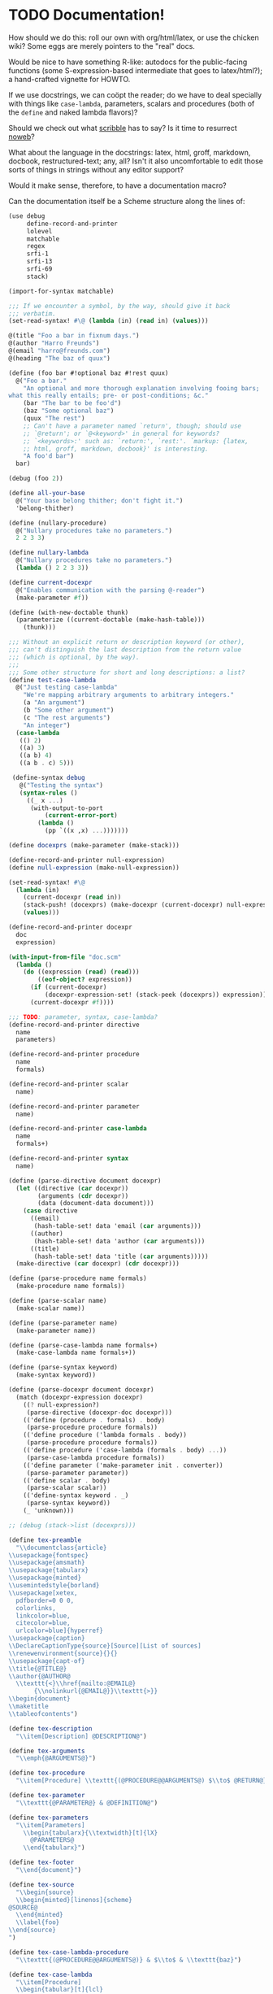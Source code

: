 * TODO Documentation!
  How should we do this: roll our own with org/html/latex, or use the
  chicken wiki? Some eggs are merely pointers to the "real" docs.

  Would be nice to have something R-like: autodocs for the
  public-facing functions (some S-expression-based intermediate that
  goes to latex/html?); a hand-crafted vignette for HOWTO.

  If we use docstrings, we can coöpt the reader; do we have to deal
  specially with things like =case-lambda=, parameters, scalars and
  procedures (both of the =define= and naked lambda flavors)?

  Should we check out what [[http://docs.racket-lang.org/scribble/][scribble]] has to say? Is it time to
  resurrect [[http://www.cs.tufts.edu/~nr/noweb/][noweb]]?

  What about the language in the docstrings: latex, html, groff,
  markdown, docbook, restructured-text; any, all? Isn't it also
  uncomfortable to edit those sorts of things in strings without any
  editor support?

  Would it make sense, therefore, to have a documentation macro?

  Can the documentation itself be a Scheme structure along the lines
  of:

  #+BEGIN_SRC scheme :tangle doc.scm
    (use debug
         define-record-and-printer
         lolevel
         matchable
         regex
         srfi-1
         srfi-13
         srfi-69
         stack)
    
    (import-for-syntax matchable)
    
    ;;; If we encounter a symbol, by the way, should give it back
    ;;; verbatim.
    (set-read-syntax! #\@ (lambda (in) (read in) (values)))
    
    @(title "Foo a bar in fixnum days.")
    @(author "Harro Freunds")
    @(email "harro@freunds.com")
    @(heading "The baz of quux")
    
    (define (foo bar #!optional baz #!rest quux)
      @("Foo a bar."
        "An optional and more thorough explanation involving fooing bars;
    what this really entails; pre- or post-conditions; &c."
        (bar "The bar to be foo'd")
        (baz "Some optional baz")
        (quux "The rest")
        ;; Can't have a parameter named `return', though; should use
        ;; `@return'; or `@<keyword>' in general for keywords?
        ;; `<keywords>:' such as: `return:', `rest:'. `markup: {latex,
        ;; html, groff, markdown, docbook}' is interesting.
        "A foo'd bar")
      bar)
    
    (debug (foo 2))
    
    (define all-your-base
      @("Your base belong thither; don't fight it.")
      'belong-thither)
    
    (define (nullary-procedure)
      @("Nullary procedures take no parameters.")
      2 2 3 3)
    
    (define nullary-lambda
      @("Nullary procedures take no parameters.")
      (lambda () 2 2 3 3))
    
    (define current-docexpr
      @("Enables communication with the parsing @-reader")
      (make-parameter #f))
    
    (define (with-new-doctable thunk)
      (parameterize ((current-doctable (make-hash-table)))
        (thunk)))
    
    ;;; Without an explicit return or description keyword (or other),
    ;;; can't distinguish the last description from the return value
    ;;; (which is optional, by the way).
    ;;;
    ;;; Some other structure for short and long descriptions: a list?
    (define test-case-lambda
      @("Just testing case-lambda"
        "We're mapping arbitrary arguments to arbitrary integers."
        (a "An argument")
        (b "Some other argument")
        (c "The rest arguments")
        "An integer")
      (case-lambda
       (() 2)
       ((a) 3)
       ((a b) 4)
       ((a b . c) 5)))
    
     (define-syntax debug
       @("Testing the syntax")
       (syntax-rules ()
         ((_ x ...)
          (with-output-to-port
              (current-error-port)
            (lambda ()
              (pp `((x ,x) ...)))))))
    
    (define docexprs (make-parameter (make-stack)))
    
    (define-record-and-printer null-expression)
    (define null-expression (make-null-expression))
    
    (set-read-syntax! #\@
      (lambda (in)
        (current-docexpr (read in))
        (stack-push! (docexprs) (make-docexpr (current-docexpr) null-expression))
        (values)))
    
    (define-record-and-printer docexpr
      doc
      expression)
    
    (with-input-from-file "doc.scm"
      (lambda ()
        (do ((expression (read) (read)))
            ((eof-object? expression))
          (if (current-docexpr)
              (docexpr-expression-set! (stack-peek (docexprs)) expression))
          (current-docexpr #f))))
    
    ;;; TODO: parameter, syntax, case-lambda?
    (define-record-and-printer directive
      name
      parameters)
    
    (define-record-and-printer procedure
      name
      formals)
    
    (define-record-and-printer scalar
      name)
    
    (define-record-and-printer parameter
      name)
    
    (define-record-and-printer case-lambda
      name
      formals+)
    
    (define-record-and-printer syntax
      name)
    
    (define (parse-directive document docexpr)
      (let ((directive (car docexpr))
            (arguments (cdr docexpr))
            (data (document-data document)))
        (case directive
          ((email)
           (hash-table-set! data 'email (car arguments)))
          ((author)
           (hash-table-set! data 'author (car arguments)))
          ((title)
           (hash-table-set! data 'title (car arguments)))))
      (make-directive (car docexpr) (cdr docexpr)))
    
    (define (parse-procedure name formals)
      (make-procedure name formals))
    
    (define (parse-scalar name)
      (make-scalar name))
    
    (define (parse-parameter name)
      (make-parameter name))
    
    (define (parse-case-lambda name formals+)
      (make-case-lambda name formals+))
    
    (define (parse-syntax keyword)
      (make-syntax keyword))
    
    (define (parse-docexpr document docexpr)
      (match (docexpr-expression docexpr)
        ((? null-expression?)
         (parse-directive (docexpr-doc docexpr)))
        (('define (procedure . formals) . body)
         (parse-procedure procedure formals))
        (('define procedure ('lambda formals . body))
         (parse-procedure procedure formals))
        (('define procedure ('case-lambda (formals . body) ...))
         (parse-case-lambda procedure formals))
        (('define parameter ('make-parameter init . converter))
         (parse-parameter parameter))
        (('define scalar . body)
         (parse-scalar scalar))
        (('define-syntax keyword . _)
         (parse-syntax keyword))
        (_ 'unknown)))
    
    ;; (debug (stack->list (docexprs)))
    
    (define tex-preamble
      "\\documentclass{article}
    \\usepackage{fontspec}
    \\usepackage{amsmath}
    \\usepackage{tabularx}
    \\usepackage{minted}
    \\usemintedstyle{borland}
    \\usepackage[xetex,
      pdfborder=0 0 0,
      colorlinks,
      linkcolor=blue,
      citecolor=blue,
      urlcolor=blue]{hyperref}
    \\usepackage{caption}
    \\DeclareCaptionType{source}[Source][List of sources]
    \\renewenvironment{source}{}{}
    \\usepackage{capt-of}
    \\title{@TITLE@}
    \\author{@AUTHOR@
      \\texttt{<}\\href{mailto:@EMAIL@}
           {\\nolinkurl{@EMAIL@}}\\texttt{>}}
    \\begin{document}
    \\maketitle
    \\tableofcontents")
    
    (define tex-description
      "\\item[Description] @DESCRIPTION@")
    
    (define tex-arguments
      "\\emph{@ARGUMENTS@}")
    
    (define tex-procedure
      "\\item[Procedure] \\texttt{(@PROCEDURE@@ARGUMENTS@) $\\to$ @RETURN@}")
    
    (define tex-parameter
      "\\texttt{@PARAMETER@} & @DEFINITION@")
    
    (define tex-parameters
      "\\item[Parameters]
        \\begin{tabularx}{\\textwidth}[t]{lX}
          @PARAMETERS@
        \\end{tabularx}")
    
    (define tex-footer
      "\\end{document}")
    
    (define tex-source
      "\\begin{source}
      \\begin{minted}[linenos]{scheme}
    @SOURCE@
      \\end{minted}
      \\label{foo}
    \\end{source}
    ")
    
    (define tex-case-lambda-procedure
      "\\texttt{(@PROCEDURE@@ARGUMENTS@)} & $\\to$ & \\texttt{baz}")
    
    (define tex-case-lambda
      "\\item[Procedure] 
      \\begin{tabular}[t]{lcl}
    @PROCEDURES@
      \\end{tabular}")
    
    (define (write-template template substitutions)
      (display
       (string-substitute*
        template
        (map
         (match-lambda ((key . value)
                   (cons
                    (format "@~a@" (string-upcase (symbol->string key)))
                    (->string value))))
         substitutions))))
    
    ;;; Somehow, we have to process these preamble-directives before we
    ;;; spit the document out; could it be that we have to keep the thing
    ;;; in memory before we spit it out?
    ;;;
    ;;; The document has some header fields and a list of docexprs: thus,
    ;;; we can process the docexprs in order, pushing to the section
    ;;; stack; &c.
    ;;;
    ;;; Should we say, more formally, that directives are things which
    ;;; work on the document; and have first-class support for things like
    ;;; sections?
    ;;;
    ;;; Sections, &c. could work, I suppose, by pushing something unto the
    ;;; docexprs stack.
    ;;;
    ;;; It's a shame, though, that the document-fields are fixed; and that
    ;;; directives don't have the ability to put arbitrary data in there.
    ;;; Why not add a hash-table called data?
    ;;;
    ;;; The idea is that the renderers check for some kind of field in the
    ;;; hash-table, supplying a reasonable default.
    ;;;
    ;;; It's a shame, though, that we have to special case so-called
    ;;; directives; can every parsed docexpr work on the document?
    ;;;
    ;;; Non-directive docexprs would have to push themselves on the
    ;;; docexpr-stack, though.
    ;;;
    ;;; Why not push every docexpr on the stack and convert the directives
    ;;; into no-ops? Bingo.
    ;;;
    ;;; docexprs are lambdas: at construction time, they take a document they
    ;;; can modify. At invocation time, they write something.
    ;;;
    ;;; If we were to support more than latex, though, how would they know
    ;;; to dispatch? Do we need an e.g. write-docexpr-as-{html,latex},
    ;;; such that we need to maintain the types?
    ;;;
    ;;; If I go with the dispatch-on-type, though, I have to come up with
    ;;; types for e.g. headings and subheading; which is a pain in the
    ;;; ass. Oh, for pure lambdas!
    (define-record-and-printer document
      data
      docexprs)
    
    
  #+END_SRC

  It would be nice to parse the signature from the definition; we're
  going to have to understand e.g. keywords, rest and optional
  parameters, then.

  Would be nice to have a link to the purged source, too (i.e. sans
  docs).

  If you load the module doc,

  See [[http://www.metapaper.net/lisovsky/ad/mole/][mole]] and [[http://wiki.call-cc.org/eggref/4/contracts][contracts]], by the way. The reader-macro should no-op on
  the docs when the code is compiled; there will be a separate reading
  step, I take it, when we generate the docs.

  Start with support for latex; generalize this later? Would be nice
  to generate wiki, too. I think we can even pre-post-order the
  doc-expr, can't we? Meh; let's just iterate over it: populating an
  e.g. hash-table.

  How is that reader going to work: iterates over top-level forms;
  recursively descending into it for an instance of a doc-expr? In
  which case: I wonder if we can have two packages, doc with a @-noop
  and doc-parser with a @-parser. The latter is called from the
  binary; the former is included in code.

  I wonder if each code block could operate on some hash-table
  parameter (e.g. =current-doc-table=), referenced by
  =set-read-syntax!=.

  That way, we don't have to identify @-exprs: we simply descend
  readingly and the read-syntax takes care of the rest. Say we wanted
  to use a doc-form (i.e. =(doc "Description" (foo "Bar") ...)=)
  instead; could we simply define a relevant doc-macro? We'd have to
  eval the contents, though, which I'd like to avoid.

  So we descend readingly, populate the doc-table for that expression;
  now what? Can we identify whether we're dealing with a scalar,
  parameter, procedure or case-lambda? In cases where this is obscured
  by e.g. a surrounding =let=, can we give a hint via =procedure:=,
  =scalar:=, =parameter:= hints? Also, do we special-case modules for
  the cats that don't separate module-definitions from
  implementations? Is there a way to figure out which forms are
  exported from a module and only include those, unless we have an
  =export:= hint?

  We'd have to have first-class support for modules, probably; would
  this also entail descending into =includes=? What about module-less
  code?

  That whole first-sentence as overview, second as detailed
  description thing is current; should we go with it?

  If we iterate through the doc-expr, why not a data-directed dispatch
  an e.g. string, symbol and pair; and thence a data-directed dispatch
  on =(car pair)=?

  Is there a latex package, by the way, for typesetting docs? Looks
  like we might be [[http://stackoverflow.com/questions/501241/can-latex-be-used-for-producing-any-documentation-that-accompanies-software][on our own]].

  For listings, try [[http://www.ctan.org/tex-archive/macros/latex/contrib/minted/][minted]]; maybe there can be a source section at the
  end of the document? Will this make sense without the unexported
  functions? Can we list the whole fucking thing and selectively
  hyper-ref in there? Let's try.

  Let's document top-level forms for now; becoming module-aware later.
  This decision has the side-effect that module-definitions will have
  to be separated from implementations. Maybe that's not a bad thing
  (cf. etags).

  On the other hand, Pygments is pretty garish; also, how are we going
  to link in without line-numbers or other? Hmm: =minted= provides
  =listing=; provided that we don't want to list the entire file.

  If we take Moritz Heidkamp's suggestion, incidentally, and use a
  =doc= macro instead of the =@= reader-macro . . . lost my thought.

  #+BEGIN_SRC tex :tangle doc.tex
    \documentclass{article}
    \usepackage{fontspec}
    \usepackage{amsmath}
    \usepackage{tabularx}
    \usepackage{minted}
    \usemintedstyle{borland}
    \usepackage[xetex,
      pdfborder=0 0 0,
      colorlinks,
      linkcolor=blue,
      citecolor=blue,
      urlcolor=blue]{hyperref}
    \usepackage{caption}
    \DeclareCaptionType{source}[Source][List of sources]
    \renewenvironment{source}{}{}
    \usepackage{capt-of}
    \title{Foo a bar in fixnum days.}
    \author{Harro Freunds
      \texttt{<}\href{mailto:harro@freunds.com}
           {\nolinkurl{harro@freunds.com}}\texttt{>}}
    \begin{document}
    \maketitle
    \tableofcontents
    \section{\texttt{foo}}
    \begin{description}
      \item[Procedure] \texttt{(foo \emph{bar \#!optional baz \#!rest quux}) $\to$ A foo'd bar}
      \item[Description] Foo a bar.
    
        An optional and more thorough explanation involving fooing bars;
        what this really entails; pre- or post-conditions; \&c.
      \item[Parameters]
        \begin{tabularx}{\textwidth}[t]{lX}
          \texttt{bar} & The bar to be foo'd \\
          \texttt{baz} & Some optional baz \\
          \texttt{quux} & The rest
        \end{tabularx}
    \end{description}
    \begin{source}
      \begin{minted}[linenos]{scheme}
    (define (foo bar #!optional baz #!rest quux)
      (if baz (baz quux))
      bar)
      \end{minted}
      \label{foo}
    \end{source}
    \section{\texttt{test-case-lambda}}
    \begin{description}
    \item[Procedure] 
      \begin{tabular}[t]{lcl}
          \texttt{(test-case-lambda)} & $\to$ & \texttt{baz} \\
          \texttt{(test-case-lambda \emph{a})} & $\to$ & \texttt{baz} \\
          \texttt{(test-case-lambda \emph{a b})} & $\to$ & \texttt{baz} \\
          \texttt{(test-case-lambda \emph{a b . c})} & $\to$ & \texttt{baz}
      \end{tabular}
    \item[Description] Test case-lambda.
    
      We're mapping arbitrary arguments to arbitrary integers: we have
      medadic, monadic, dyadic and polyadic formals.
    \item[Parameters]
      \begin{tabularx}{\linewidth}[t]{lX}
        a & An argument \\
        b & Some other argument \\
        c & The rest arguments
      \end{tabularx}
    \end{description}
    \begin{source}
    \begin{minted}[linenos]{scheme}
    (define test-case-lambda
      (case-lambda
       (() 2)
       ((a) 3)
       ((a b) 4)
       ((a b . c) 5)))
    \end{minted}
    \label{test-case-lambda}
    \end{source}
    \end{document}
    
  #+END_SRC

  Let's model the latex style after SRFIs; take [[http://srfi.schemers.org/srfi-1/srfi-1.html][SRFI-1]], for example:
  it has an abstract, rationale, &c. Can we just provide e.g. sections
  and arbitrary blocks of latex-formatted string? Sure. Or, how about
  =@(text ...)= blocks? How do we document such things in the
  self-same system? We can't!

  Do be able to do something like =cons* elt_1 elt_2 ...= or
  =make-list n [fill]= we're going to have to parse the parameter
  list; can we fake it, somehow? Also, there's a mapping to the type:
  =cons* elt_1 elt_2 ... -> object=.

  Should we formalize examples á la the following?

  #+BEGIN_EXAMPLE
    (cons 'a '())        => (a)
    (cons '(a) '(b c d)) => ((a) b c d)
    (cons "a" '(b c))    => ("a" b c)
    (cons 'a 3)          => (a . 3)
    (cons '(a b) 'c)     => ((a b) . c)
  #+END_EXAMPLE

  According to [[http://srfi.schemers.org/srfi-69/srfi-69.html][srfi-69]], =undefined= is the result of void; srfi-69
  also uses legitimate arrows. It also prefixes things with
  ``Procedure:''; can we do the same for parameters, macros, scalars?

  This is an interesting artifact:

  #+BEGIN_QUOTE
  Procedure: alist->hash-table alist [ equal? [ hash [ args … ]]] → hash-table
  #+END_QUOTE

  Procedure name is in roman; args are in italics; witness the nested
  brackets. Examples done over a math-array would be cool: aligned
  over the assignment operator.

  Others, like [[http://srfi.schemers.org/srfi-11/srfi-11.html][srfi-11]], specify procedures with angle-bracket-wrapped
  parameters:

  #+BEGIN_EXAMPLE
    (LET-VALUES ((<formals> <expression>) ...) <body>)
  #+END_EXAMPLE

  See [[http://srfi.schemers.org/srfi-13/srfi-13.html][srfi-13]]: yeah, let's go Olin Shivers style. Formal semantics,
  syntax, &c.? Not for now.

  #+BEGIN_SRC scheme
    (define (harro freunds)
      @("Say `harro' to freunds."
        (example (harro 'wirklich) "yes")
        (example (harro 'freunds) "jein")))
  #+END_SRC

  Special support for abstracts? See [[http://tex.stackexchange.com/questions/55922/name-a-section-in-latex-toc-add-subtitle-to-contentsline][subtitles in TOC]].

  Eventually, we want to pull all of the metadata out of =<egg>.meta=,
  or even populate the meta-file on the basis of e.g.
  =use=-statements. For now, though, we'll specify them with top-level
  forms.

  Damn: if we use the =listing= environment; we can have a
  =listoflistings=. Multipage listings are awkward, though: see [[http://tex.stackexchange.com/questions/12428/code-spanning-over-two-pages-with-minted-inside-listing-with-caption][this]],
  where they recommend using the =caption= package. Also [[http://tex.stackexchange.com/questions/7210/label-and-caption-without-float][this]], which
  is a more generic solution.
** TODO =case-lambda=
   We might have to have separate =docexprs= for every arm of the
   case-lambda: ouch.

   Or can we simply have unified parameter-docs with optional
   defaults?
** TODO Syntax
   Expand the syntax, then parse it; along the way, figure out what
   the fuck it is when expanded.

   Even =expand*= doesn't help decipher it; might just have to list it
   as something opaque: or provide a =formals= parameter?

   R5RS calls it [[http://www.schemers.org/Documents/Standards/R5RS/HTML/r5rs-Z-H-7.html#%25_idx_118][library syntax]]; let's use R5RS as the target: it has
   support for examples which align on \Rightarrow, &c.

   It also has e.g.:

   #+BEGIN_QUOTE
   _library-syntax_: =(or <test_1> ...)=
   #+END_QUOTE

   where =<test_1>= is in italics (but only sometimes).
** TODO Line-numbers
   Is [[http://wiki.call-cc.org/man/4/Unit%2520expand#get-line-number][get-line-number]] useful? Only for compiled code, though.
** TODO Examples
** TODO SRFI vs. R5RS style
   Let's go with R5RS; cool stuff, like syntax vs. semantics. Oh, wow:
   in the case of [[http://www.schemers.org/Documents/Standards/R5RS/HTML/r5rs-Z-H-7.html#%25_sec_4.2.6][quasiquotation]], they simply repeated the =syntax:=
   lines. We could also just use nested =[]=, but the formals for
   case-lambda need not be subsets of each other.
** TODO Forms that are unrecognizable.
   Macros, let-over-lambda; let's add some mechanism to override the
   parser.
** TODO =parse-docexprs= should be extensible.
** TODO Refer to other expressions in the same document with e.g. =\ref{foo}=.
** TODO Order them differently than they appear in the source code?
   Alphabetically, like R; or: according to conceptual groups
   (preferable)?
** TODO There's a disparity between what characters TeX and Scheme allow.
   This may bite us in things like labels; certainly, some escaping
   will have to take place.
* TODO Allow specifying agent programs for graph agents.
* TODO Disguise hash-table operations in graph-world.
* TODO Need to distinguish betwee world and graph-world in vacuum.
* TODO =aima-vacuum= as a module that exposes =vacuum-two-square= and =vacuum-graph=
* TODO When agent return =#<undefined>=, there is an infinite loop.
* TODO Screencast on how to do a simple reflex agent.
* TODO One final debug output after last action.
* DONE Optional debugging environments.
  CLOSED: [2012-06-29 Fri 16:40]
  Can either have no-op environments that we graft in; or some other
  mechanism.

  Or, hell: instead of using the debug environments; why not have the
  classic debug-parameter that environments may or may not decide to
  use? That way, we'd have access to the agent's action as opposed to
  merely its state.
* DONE Debugging should really show what action the agent took and the state of the world.
  CLOSED: [2012-06-29 Fri 16:40]
  Not merely the e.g. agent location and score.

  What about a simple key-value debugger that produces uniform output?
* DONE Test vacuum world.
  CLOSED: [2012-06-28 Thu 11:32]
  #+BEGIN_SRC scheme :tangle test-vacuum.scm :shebang #!/usr/local/bin/chicken-scheme
    (include "aima.scm")
    (include "aima-vacuum.scm")
    (use aima aima-vacuum)
    
    (simulate-vacuum (make-world dirty clean)
                     (make-reflex-agent
                      left
                      (lambda (location clean?)
                        'right))
                     10)
  #+END_SRC
* DONE debug-environment
  CLOSED: [2012-06-28 Thu 11:32]
  . . . with e.g. =environment-print=; it's just going to be a thunk
  unless it does something special. Because we're not doing OO, we
  can't readily have a generic print which dispatches à la e.g.
  =for-each= on worlds, agents, miscellaneous objects.

  What about =display=, though, with =define-record-printer=? Wow,
  maybe we should bring records back for environments; despite the
  fact that they're merely wrappers around a step-function.

  Environment is distinct from world, though; the debug function could
  have an optional display-function that defaults to =display=. That
  means, however, that we need a debug function per entity, doesn't
  it? Maybe that's no big deal.
* DONE Instead of aping the Lisp code, we should ship off on our own.
  CLOSED: [2012-06-28 Thu 11:32]
  Norvig did a wonderful thing, though: with this environment model
  and =run-environment=, he's able to cast e.g. search-problems as
  environments and run agents therein. A Chicken module might provide
  similar abstractions.
* DONE Environments
  CLOSED: [2012-06-03 Sun 03:47]
  - CLOSING NOTE [2012-06-03 Sun 03:47] \\
    This is reasonable as a proof-of-concept; we're going to imitate even
    the directory structure for now, though.
  We'll worry about utilities later; or, rather, along the way. It
  looks like [[http://wiki.call-cc.org/eggref/4/coops][coops]] is the way to go, incidentally:

  #+BEGIN_QUOTE
  05:03 < C-Keen> klutometis: coops is the new tinyclos
  #+END_QUOTE

  I toyed with the idea of getting rid of AIMA's OO; but, fuck it:
  we'll put it in. I'm aiming for a relatively shallow translation
  here; I don't necessarily want to redesign the thing.

  #+BEGIN_SRC scheme
    (use
     coops
     debug
     miscmacros
     )
    
    ;;; Environments
    
    (define-class <environment>
      (<standard-class>)
      ((agents
        initform: '()
        accessor: environment-agents)
       (step
        initform: 0
        accessor: environment-step)
       (max-steps
        initform: 1000
        accessor: environment-max-steps)
       (port
        initform: #t
        accessor: environment-port)
       (initialized?
        initform: #f
        accessor: environment-initialized?)
       (state
        initform: #f
        accessor: environment-state)))
    
    (define-class <agent>
      (<standard-class>)
      ((program
        initform: void
        accessor: agent-program)
       (body
        initform: (make-agent-body)
        accessor: agent-body)
       (score
        initform: 0
        accessor: agent-score)
       (percept
        initform: #f
        accessor: agent-percept)
       (action
        initform: #f
        accessor: agent-action)
       (name
        initform: #f
        accessor: agent-name)))
    
    (define (run-environment environment)
      (initialize environment)
      (display-environment environment)
      (call-with-current-continuation
       (lambda (return)
         (dotimes (i (environment-max-steps environment))
           (inc! (environment-step environment))
           (for-each (lambda (agent)
                       (set! (agent-percept agent)
                             (get-percept environment agent))
                       (set! (agent-action agent)
                             ;; TODO: `funcall' was here.
                             ((agent-program agent)
                              (agent-percept agent))))
             (environment-agents environment))
           (update-fn environment)
           (for-each (lambda (agent)
                       (set! (agent-score agent)
                             (performance-measure environment agent)))
             (environment-agents environment))
           (display-environment environment)
           (when (termination? environment) (return)))))
      environment)
    
    (define (agent-trials environment-fn agent-types #!key (n 10))
      (let ((env-gen-random-state (make-random-state #t)))
        (map (lambda (agent-type)
               (agent-trial environment-fn agent-type
                            (make-random-state env-gen-random-state) n)
               agent-types))))
    
    (define-method (get-percept (environment <environment>) agent) #f)
    
    (define-method (update-fn (env <environment>))
      "Modify the environment, based on agents actions, etc."
      (execute-agent-actions env))
    
    
    (define-method (legal-actions (env <environment>))
      "A list of the action operators that an agent can do."
      #f)
    
    (define-method (performance-measure (env <environment>) agent)
      "Return a number saying how well this agent is doing."
      (- (environment-step env)))
    
    ;;; Here are the ones that can usually be inherited:
    
    (define-method (initialize (env <environment>))
      "Called once to do whatever is necessary to set up the environment
      for running the simulation."
      (initialize-agent-names env)
      (set! (environment-initialized? env) t)
      env)
    
    (define-method (termination? (env <environment>))
      "Return true if the simulation should end now."
      #f)
    
    (define-method (display-environment (env <environment>))
      "Display the current state of the environment."
      ;; You probably won't need to specialize this, unless you want to do
      ;; a fancy graphical user interface
      (let ((port (environment-port env)))
        (when port 
          (format port "~&At Time step ~D:~%" (environment-step env))
          (when (> (environment-step env) 0)
                (for-each (lambda (port)
                            (format port 
                                    "~&Agent ~A perceives ~A~%~6Tand does ~A~%"
                                    agent (agent-percept agent)
                                    (agent-action agent)))
                  (environment-agents env)))
          (display-environment-snapshot env))))
    
    (define-method (display-environment-snapshot (env <environment>))
      "Display a 'picture' of the current state of the environment."
      (print env (environment-port env)))
    
    ;;;; Auxiliary Functions
    
    
  #+END_SRC
* DONE Do we really need e.g. =<stack>= instead of =stack= in =coops=?
  CLOSED: [2012-06-02 Sat 01:09]
  - CLOSING NOTE [2012-06-02 Sat 01:09] \\
    Yeah, to avoid namespace collisions with function arguments.
  #+BEGIN_SRC scheme
    (use coops
         test
         debug)
    
    (define-class <stack>
      ()
      ((data
        initform: '()
        accessor: stack-data)))
    
    (define-method (push (datum #t) (stack <stack>))
      (set! (stack-data stack)
            (cons datum (stack-data stack))))
    
    (test
     '(2 1)
     (let ((stack (make <stack>)))
       (push 1 stack)
       (push 2 stack)
       (stack-data stack)))
    
    (define (fuck-this-stack stack)
      (let ((new-stack (make <stack>)))
        (void)))
    
    (fuck-this-stack (make <stack>))
    
    (debug <stack>)
  #+END_SRC
* CANCELED sample-with-replacement
  CLOSED: [2012-06-28 Thu 11:32]
  #+BEGIN_SRC scheme
    (use
     debug
     (prefix random-bsd random-bsd:)
     srfi-1
     )
    
    (define (random-integer from to)
      "Return an integer chosen at random from the given interval."
      ;; Appears to be an off-by-one here:
      ;; (+ from (random-bsd:random-integer (+ 1 (- to from))))
      (+ from (random-bsd:random-integer (- to from))))
    
    (define (random-element list)
      "Return some element of the list, chosen at random."
      (list-ref list (random-integer 0 (length list))))
    
    (define (sample-with-replacement n population)
      (unfold (lambda (i)
                (debug (> i n))
                (> i n))
              (lambda (i)
                (debug (random-element population)
                       population)
                (random-element population))
              add1
              1))
    
    (sample-with-replacement 10 '(1 2 3))
  #+END_SRC
* CANCELED Try [[http://srfi.schemers.org/srfi-17/srfi-17.html][srfi-17]] for =defsetf=.
  CLOSED: [2012-06-28 Thu 11:32]
* CANCELED Beware, by the way: early bugs will be subtle.
  CLOSED: [2012-06-28 Thu 11:33]
* CANCELED Test environments.
  CLOSED: [2012-06-28 Thu 11:33]
  #+BEGIN_SRC scheme :tangle test-environments.scm :shebang #!/usr/bin/env chicken-scheme
    (include "aima.scm")
  #+END_SRC
